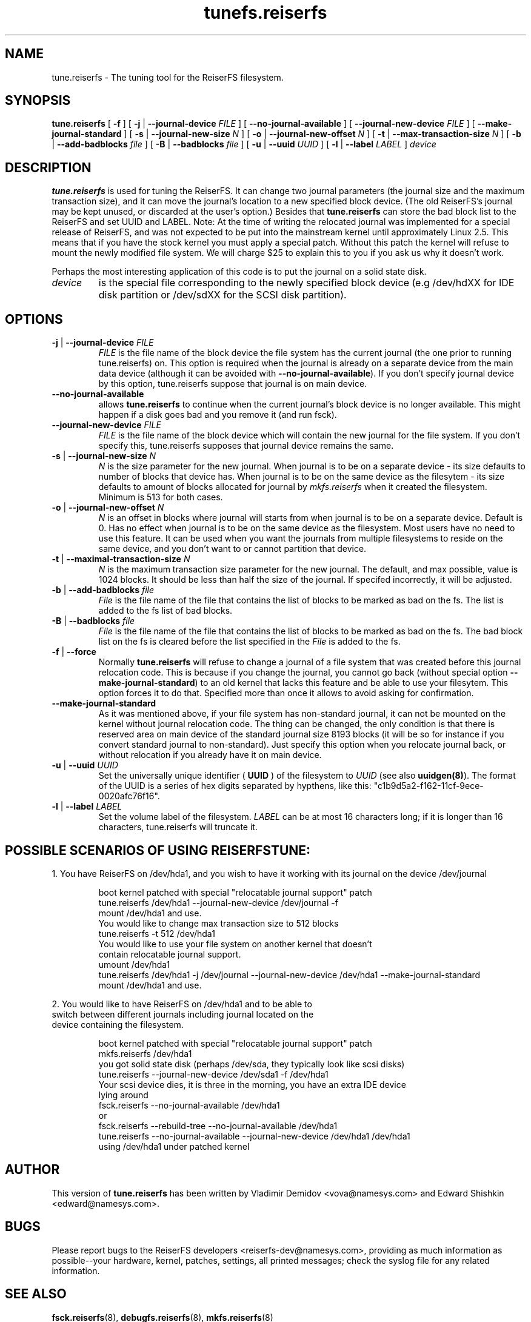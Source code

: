 .\" -*- nroff -*-
.\" Copyright 1996-2004 Hans Reiser.
.\" 
.TH tunefs.reiserfs 8 "February 2004" "Reiserfsprogs-3.6.19"
.SH NAME
tune.reiserfs \- The tuning tool for the ReiserFS filesystem.
.SH SYNOPSIS
.B tune.reiserfs
[ \fB-f\fR ]
[ \fB-j\fR | \fB--journal-device\fR \fIFILE\fR ]
[ \fB--no-journal-available\fR ]
[ \fB--journal-new-device\fR \fIFILE\fR ] [ \fB--make-journal-standard\fR ]
[ \fB-s\fR | \fB--journal-new-size\fR \fIN\fR ]
[ \fB-o\fR | \fB--journal-new-offset\fR \fIN\fR ]
[ \fB-t\fR | \fB--max-transaction-size\fR \fIN\fR ]
[ \fB-b\fR | \fB--add-badblocks\fR \fIfile\fR ]
[ \fB-B\fR | \fB--badblocks\fR \fIfile\fR ]
[ \fB-u\fR | \fB--uuid \fIUUID\fR ]
[ \fB-l\fR | \fB--label \fILABEL\fR ]
.I device
.SH DESCRIPTION
\fBtune.reiserfs\fR is used for tuning the ReiserFS. It can change two journal 
parameters (the journal size and the maximum transaction size), and it can move 
the journal's location to a new specified block device. (The old ReiserFS's 
journal may be kept unused, or discarded at the user's option.) Besides that
\fBtune.reiserfs\fR can store the bad block list to the ReiserFS and set UUID
and LABEL.
Note: At the time of writing the relocated journal was implemented for a special 
release of ReiserFS, and was not expected to be put into the mainstream kernel
until approximately Linux 2.5.  This means that if you have the stock kernel you 
must apply a special patch. Without this patch the kernel will refuse to mount 
the newly modified file system.  We will charge $25 to explain this to you if 
you ask us why it doesn't work.
.PP
Perhaps the most interesting application of this code is to put the
journal on a solid state disk.
.TP
\fIdevice
is the special file corresponding to the newly specified block device (e.g
/dev/hdXX for IDE disk partition or /dev/sdXX for the SCSI disk partition).
.SH OPTIONS
.TP
\fB-j\fR | \fB--journal-device\fR \fIFILE
\fIFILE\fR is the file name of the block device the file system has
the current journal (the one prior to running tune.reiserfs) on. This option is required when the journal is
already on a separate device from the main data device (although it
can be avoided with \fB--no-journal-available\fR). If you don't
specify journal device by this option, tune.reiserfs suppose that
journal is on main device.
.TP
\fB--no-journal-available
allows \fBtune.reiserfs\fR to continue when the current journal's block
device is no longer available.  This might happen if a disk goes bad
and you remove it (and run fsck).
.TP
\fB--journal-new-device \fIFILE
\fIFILE\fR is the file name of the block device which will contain the
new journal for the file system. If you don't specify this,
tune.reiserfs supposes that journal device remains the same.				
.TP	
\fB \-s\fR | \fB\--journal-new-size \fIN
\fIN\fR is the size parameter for the new journal. When journal is to
be on a separate device - its size defaults to number of blocks that
device has. When journal is to be on the same device as the filesytem - its size defaults
to amount of blocks allocated for journal by \fImkfs.reiserfs\fR when it
created the filesystem. Minimum is 513 for
both cases.
.TP
\fB \-o\fR | \fB\--journal-new-offset \fIN
\fIN\fR is an offset in blocks where journal will starts from when journal is to
be on a separate device. Default is 0. Has no effect when journal is
to be on the same device as the filesystem.  Most users have no need
to use this feature.  It can be used when you want the journals from
multiple filesystems to reside on the same device, and you don't want
to or cannot partition that device.
.TP
\fB \-t\fR | \fB\--maximal-transaction-size \fIN
\fIN\fR is the maximum transaction size parameter for the new
journal. The default, and max possible, value is 1024 blocks. It
should be less than half the size of the journal. If specifed
incorrectly, it will be adjusted.
.TP
\fB \-b\fR | \fB\--add-badblocks\fR \fIfile\fR
\fIFile\fR is the file name of the file that contains the list of blocks to be marked 
as bad on the fs. The list is added to the fs list of bad blocks.
.TP
\fB \-B\fR | \fB\--badblocks\fR \fIfile\fR
\fIFile\fR is the file name of the file that contains the list of blocks to be marked 
as bad on the fs. The bad block list on the fs is cleared before the list specified 
in the \fIFile\fR is added to the fs.
.TP
\fB\-f\fR | \fB--force\fR 
Normally \fBtune.reiserfs\fR will refuse to change a journal of a
file system that was created before this journal relocation code. This
is because if you change the journal, you cannot go back (without special
option \fB--make-journal-standard\fR) to an old kernel that lacks this feature and be able to use your filesytem.  This option forces it to do that. Specified more
than once it allows to avoid asking for confirmation.
.TP
\fB--make-journal-standard\fR 
As it was mentioned above, if your file system has non-standard journal, 
it can not be mounted on the kernel without journal relocation
code. The thing can be changed, the only condition is that there is reserved
area on main device of the standard journal size 8193 blocks  (it will be so for
instance if you convert standard journal to non-standard). Just 
specify this option when you relocate journal back, or without relocation
if you already have it on main device.
.TP
\fB-u\fR | \fB--uuid \fIUUID\fR
Set  the  universally  unique  identifier (\fB UUID \fR) of the filesystem to
\fIUUID\fR (see also \fBuuidgen(8)\fR). The  format  of  the  UUID  is  a
series  of  hex  digits  separated  by  hypthens,  like  this:
"c1b9d5a2-f162-11cf-9ece-0020afc76f16".
.TP
\fB-l\fR | \fB--label \fILABEL\fR
Set  the  volume  label  of  the filesystem. \fILABEL\fR can be at most 16
characters long; if it is longer than 16 characters, tune.reiserfs will truncate it.
.SH POSSIBLE SCENARIOS OF USING REISERFSTUNE:
1. You have ReiserFS on /dev/hda1, and you wish to have
it working with its journal on the device /dev/journal
.nf
.IP
boot kernel patched with special "relocatable journal support" patch
tune.reiserfs /dev/hda1 --journal-new-device /dev/journal -f
mount /dev/hda1 and use.
You would like to change max transaction size to 512 blocks
tune.reiserfs -t 512 /dev/hda1
You would like to use your file system on another kernel that doesn't 
contain relocatable journal support.
umount /dev/hda1
tune.reiserfs /dev/hda1 -j /dev/journal --journal-new-device /dev/hda1 --make-journal-standard
mount /dev/hda1 and use.
.LP
2. You would like to have ReiserFS on /dev/hda1 and to be able to
switch between different journals including journal located on the
device containing the filesystem.
.nf
.IP
boot kernel patched with special "relocatable journal support" patch
mkfs.reiserfs /dev/hda1
you got solid state disk (perhaps /dev/sda, they typically look like scsi disks)
tune.reiserfs --journal-new-device /dev/sda1 -f /dev/hda1
Your scsi device dies, it is three in the morning, you have an extra IDE device
lying around
fsck.reiserfs --no-journal-available /dev/hda1
or
fsck.reiserfs --rebuild-tree --no-journal-available /dev/hda1
tune.reiserfs --no-journal-available --journal-new-device /dev/hda1 /dev/hda1
using /dev/hda1 under patched kernel
.SH AUTHOR
This version of \fBtune.reiserfs\fR has been written by Vladimir
Demidov <vova@namesys.com> and Edward Shishkin <edward@namesys.com>.
.SH BUGS
Please report bugs to the ReiserFS developers <reiserfs-dev@namesys.com>, providing
as much information as possible--your hardware, kernel, patches, settings, all printed
messages; check the syslog file for any related information.
.SH SEE ALSO
.BR fsck.reiserfs (8),
.BR debugfs.reiserfs (8),
.BR mkfs.reiserfs (8)

 
